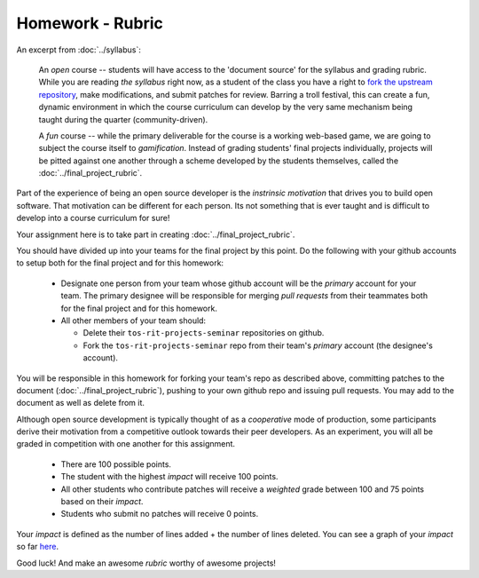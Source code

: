 Homework - Rubric
=================

An excerpt from :doc:`../syllabus`:

  An `open` course -- students will have access to the 'document source' for the
  syllabus and grading rubric.  While you are reading `the syllabus` right now,
  as a student of the class you have a right to `fork the upstream repository
  <http://github.com/ralphbean/tos-rit-projects-seminar>`_, make modifications,
  and submit patches for review.  Barring a troll festival, this can create a fun,
  dynamic environment in which the course curriculum can develop by the very same
  mechanism being taught during the quarter (community-driven).
  
  A `fun` course -- while the primary deliverable for the course is a working
  web-based game, we are going to subject the course itself to `gamification`.
  Instead of grading students' final projects individually, projects will be
  pitted against one another through a scheme developed by the students
  themselves, called the :doc:`../final_project_rubric`.

Part of the experience of being an open source developer is the `instrinsic motivation` that drives you to build open software.  That motivation can be different for each person.  Its not something that is ever taught and is difficult to develop into a course curriculum for sure!

Your assignment here is to take part in creating :doc:`../final_project_rubric`.

You should have divided up into your teams for the final project by this point.  Do the following with your github accounts to setup both for the final project and for this homework:

 - Designate one person from your team whose github account will be the `primary` account for your team.  The primary designee will be responsible for merging `pull requests` from their teammates both for the final project and for this homework.
 - All other members of your team should:

   - Delete their ``tos-rit-projects-seminar`` repositories on github.
   - Fork the ``tos-rit-projects-seminar`` repo from their team's `primary` account (the designee's account).

You will be responsible in this homework for forking your team's repo as described above, committing patches to the  document (:doc:`../final_project_rubric`), pushing to your own github repo and issuing pull requests.  You may add to the document as well as delete from it.

Although open source development is typically thought of as a `cooperative` mode of production, some participants derive their motivation from a competitive outlook towards their peer developers.  As an experiment, you will all be graded in competition with one another for this assignment.

 - There are 100 possible points.
 - The student with the highest `impact` will receive 100 points.
 - All other students who contribute patches will receive a `weighted` grade
   between 100 and 75 points based on their `impact`.
 - Students who submit no patches will receive 0 points.

Your `impact` is defined as the number of lines added + the number of lines deleted.
You can see a graph of your `impact` so far
`here <https://github.com/ralphbean/tos-rit-projects-seminar/graphs/impact>`_.

Good luck!  And make an awesome `rubric` worthy of awesome projects!
